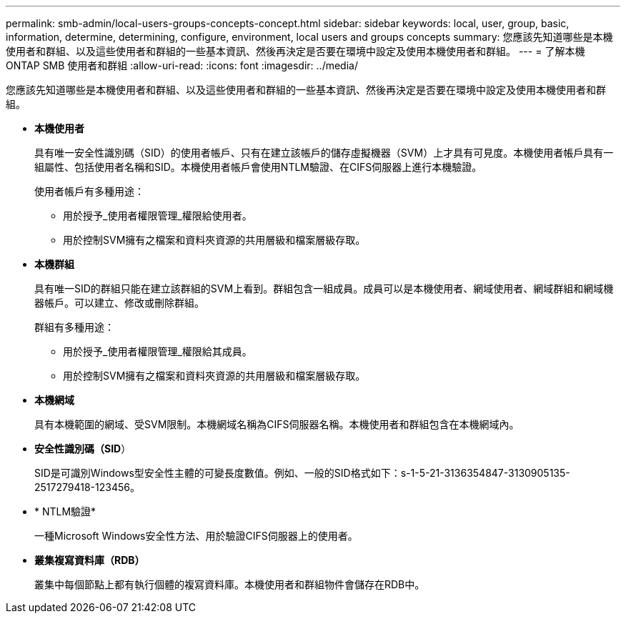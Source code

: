 ---
permalink: smb-admin/local-users-groups-concepts-concept.html 
sidebar: sidebar 
keywords: local, user, group, basic, information, determine, determining, configure, environment, local users and groups concepts 
summary: 您應該先知道哪些是本機使用者和群組、以及這些使用者和群組的一些基本資訊、然後再決定是否要在環境中設定及使用本機使用者和群組。 
---
= 了解本機 ONTAP SMB 使用者和群組
:allow-uri-read: 
:icons: font
:imagesdir: ../media/


[role="lead"]
您應該先知道哪些是本機使用者和群組、以及這些使用者和群組的一些基本資訊、然後再決定是否要在環境中設定及使用本機使用者和群組。

* *本機使用者*
+
具有唯一安全性識別碼（SID）的使用者帳戶、只有在建立該帳戶的儲存虛擬機器（SVM）上才具有可見度。本機使用者帳戶具有一組屬性、包括使用者名稱和SID。本機使用者帳戶會使用NTLM驗證、在CIFS伺服器上進行本機驗證。

+
使用者帳戶有多種用途：

+
** 用於授予_使用者權限管理_權限給使用者。
** 用於控制SVM擁有之檔案和資料夾資源的共用層級和檔案層級存取。


* *本機群組*
+
具有唯一SID的群組只能在建立該群組的SVM上看到。群組包含一組成員。成員可以是本機使用者、網域使用者、網域群組和網域機器帳戶。可以建立、修改或刪除群組。

+
群組有多種用途：

+
** 用於授予_使用者權限管理_權限給其成員。
** 用於控制SVM擁有之檔案和資料夾資源的共用層級和檔案層級存取。


* *本機網域*
+
具有本機範圍的網域、受SVM限制。本機網域名稱為CIFS伺服器名稱。本機使用者和群組包含在本機網域內。

* *安全性識別碼（SID*）
+
SID是可識別Windows型安全性主體的可變長度數值。例如、一般的SID格式如下：s-1-5-21-3136354847-3130905135-2517279418-123456。

* * NTLM驗證*
+
一種Microsoft Windows安全性方法、用於驗證CIFS伺服器上的使用者。

* *叢集複寫資料庫（RDB）*
+
叢集中每個節點上都有執行個體的複寫資料庫。本機使用者和群組物件會儲存在RDB中。


